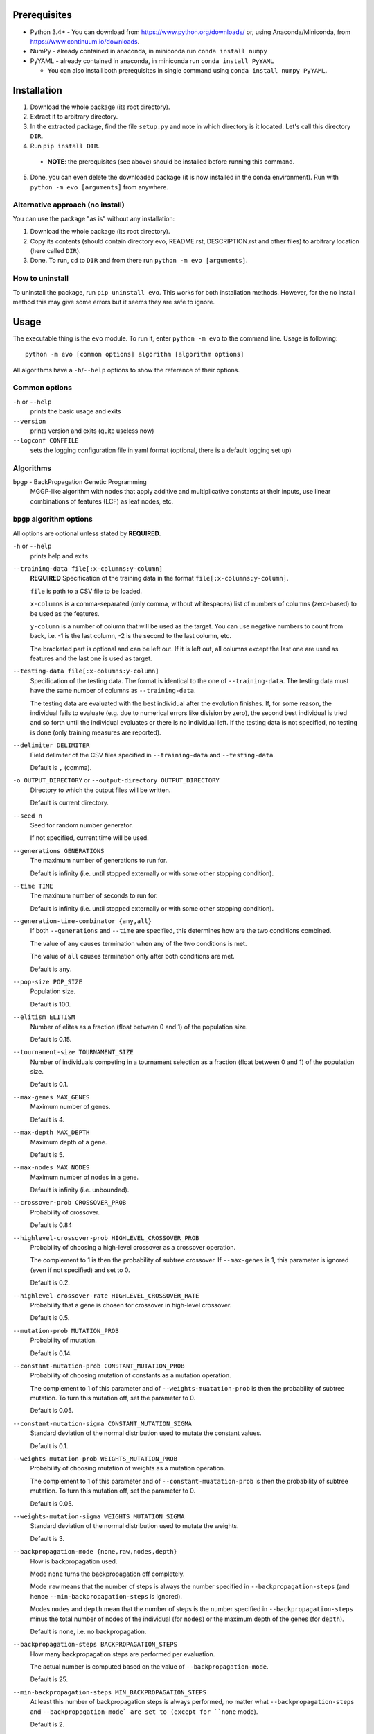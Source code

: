 Prerequisites
=============

* Python 3.4+ - You can download from https://www.python.org/downloads/
  or, using Anaconda/Miniconda, from https://www.continuum.io/downloads.
* NumPy - already contained in anaconda, in miniconda run
  ``conda install numpy``
* PyYAML - already contained in anaconda, in miniconda run
  ``conda install PyYAML``

  * You can also install both prerequisites in single command using
    ``conda install numpy PyYAML``.

Installation
============

1. Download the whole package (its root directory).
2. Extract it to arbitrary directory.
3. In the extracted package, find the file ``setup.py`` and note in which
   directory is it located. Let's call this directory ``DIR``.
4. Run ``pip install DIR``.

  * **NOTE**: the prerequisites (see above) should be installed before running
    this command.

5. Done, you can even delete the downloaded package (it is now
   installed in the conda environment).
   Run with ``python -m evo [arguments]`` from anywhere.

Alternative approach (no install)
---------------------------------

You can use the package "as is" without any installation:

#. Download the whole package (its root directory).
#. Copy its contents (should contain directory evo, README.rst,
   DESCRIPTION.rst and other files) to arbitrary location (here called
   ``DIR``).
#. Done. To run, ``cd`` to ``DIR`` and from there run
   ``python -m evo [arguments]``.

How to uninstall
----------------

To uninstall the package, run ``pip uninstall evo``.
This works for both installation methods.
However, for the no install method this may give some errors but it seems they
are safe to ignore.

Usage
=====

The executable thing is the ``evo`` module.
To run it, enter ``python -m evo`` to the command line.
Usage is following::

    python -m evo [common options] algorithm [algorithm options]

All algorithms have a ``-h``/``--help`` options to show the reference of their
options.

Common options
--------------

``-h`` or ``--help``
    prints the basic usage and exits

``--version``
    prints version and exits (quite useless now)

``--logconf CONFFILE``
    sets the logging configuration file in yaml format (optional, there is a
    default logging set up)

Algorithms
----------

``bpgp`` - BackPropagation Genetic Programming
    MGGP-like algorithm with nodes that apply additive and multiplicative
    constants at their inputs, use linear combinations of features (LCF) as
    leaf nodes, etc.

``bpgp`` algorithm options
--------------------------

All options are optional unless stated by **REQUIRED**.

``-h`` or ``--help``
    prints help and exits

``--training-data file[:x-columns:y-column]``
    **REQUIRED** Specification of the training data in the format
    ``file[:x-columns:y-column]``.

    ``file`` is path to a CSV file to be loaded.

    ``x-columns`` is a comma-separated (only comma, without whitespaces) list
    of numbers of columns (zero-based) to be used as the features.

    ``y-column`` is a number of column that will be used as the target. You can
    use negative numbers to count from back, i.e. -1 is the last column, -2 is
    the second to the last column, etc.

    The bracketed part is optional and can be left out. If it is left out, all
    columns except the last one are used as features and the last one is used as
    target.

``--testing-data file[:x-columns:y-column]``
    Specification of the testing data. The format is identical to the one of
    ``--training-data``. The testing data must have the same number of columns
    as ``--training-data``.

    The testing data are evaluated with the best individual after the evolution
    finishes. If, for some reason, the individual fails to evaluate (e.g. due to
    numerical errors like division by zero), the second best individual is tried
    and so forth until the individual evaluates or there is no individual left.
    If the testing data is not specified, no testing is done (only training
    measures are reported).

``--delimiter DELIMITER``
    Field delimiter of the CSV files specified in ``--training-data`` and
    ``--testing-data``.

    Default is ``,`` (comma).

``-o OUTPUT_DIRECTORY`` or ``--output-directory OUTPUT_DIRECTORY``
    Directory to which the output files will be written.

    Default is current directory.

``--seed n``
    Seed for random number generator.

    If not specified, current time will be used.

``--generations GENERATIONS``
    The maximum number of generations to run for.

    Default is infinity (i.e. until stopped externally or with some other
    stopping condition).

``--time TIME``
    The maximum number of seconds to run for.

    Default is infinity (i.e. until stopped externally or with some other
    stopping condition).

``--generation-time-combinator {any,all}``
    If both ``--generations`` and ``--time`` are specified, this determines how
    are the two conditions combined.

    The value of ``any`` causes termination when any of the two conditions is
    met.

    The value of ``all`` causes termination only after both conditions are met.

    Default is ``any``.

``--pop-size POP_SIZE``
    Population size.

    Default is 100.

``--elitism ELITISM``
    Number of elites as a fraction (float between 0 and 1) of the population
    size.

    Default is 0.15.

``--tournament-size TOURNAMENT_SIZE``
    Number of individuals competing in a tournament selection as a fraction
    (float between 0 and 1) of the population size.

    Default is 0.1.

``--max-genes MAX_GENES``
    Maximum number of genes.

    Default is 4.

``--max-depth MAX_DEPTH``
    Maximum depth of a gene.

    Default is 5.

``--max-nodes MAX_NODES``
    Maximum number of nodes in a gene.

    Default is infinity (i.e. unbounded).

``--crossover-prob CROSSOVER_PROB``
    Probability of crossover.

    Default is 0.84

``--highlevel-crossover-prob HIGHLEVEL_CROSSOVER_PROB``
    Probability of choosing a high-level crossover as a crossover operation.

    The complement to 1 is then the probability of subtree crossover. If
    ``--max-genes`` is 1, this parameter is ignored (even if not specified) and
    set to 0.

    Default is 0.2.

``--highlevel-crossover-rate HIGHLEVEL_CROSSOVER_RATE``
    Probability that a gene is chosen for crossover in high-level crossover.

    Default is 0.5.

``--mutation-prob MUTATION_PROB``
    Probability of mutation.

    Default is 0.14.

``--constant-mutation-prob CONSTANT_MUTATION_PROB``
    Probability of choosing mutation of constants as a mutation operation.

    The complement to 1 of this parameter and of ``--weights-muatation-prob`` is
    then the probability of subtree mutation. To turn this mutation off, set the
    parameter to 0.

    Default is 0.05.

``--constant-mutation-sigma CONSTANT_MUTATION_SIGMA``
    Standard deviation of the normal distribution used to mutate the constant
    values.

    Default is 0.1.

``--weights-mutation-prob WEIGHTS_MUTATION_PROB``
    Probability of choosing mutation of weights as a mutation operation.

    The complement to 1 of this parameter and of ``--constant-muatation-prob``
    is then the probability of subtree mutation. To turn this mutation off, set
    the parameter to 0.

    Default is 0.05.

``--weights-mutation-sigma WEIGHTS_MUTATION_SIGMA``
    Standard deviation of the normal distribution used to mutate the weights.

    Default is 3.

``--backpropagation-mode {none,raw,nodes,depth}``
    How is backpropagation used.

    Mode ``none`` turns the backpropagation off completely.

    Mode ``raw`` means that the number of steps is always the number specified
    in ``--backpropagation-steps`` (and hence ``--min-backpropagation-steps`` is
    ignored).

    Modes ``nodes`` and ``depth`` mean that the number of steps is the number
    specified in ``--backpropagation-steps`` minus the total number of nodes of
    the individual (for ``nodes``) or the maximum depth of the genes (for
    ``depth``).

    Default is ``none``, i.e. no backpropagation.

``--backpropagation-steps BACKPROPAGATION_STEPS``
    How many backpropagation steps are performed per evaluation.

    The actual number is computed based on the value of
    ``--backpropagation-mode``.

    Default is 25.

``--min-backpropagation-steps MIN_BACKPROPAGATION_STEPS``
    At least this number of backpropagation steps is always performed, no matter
    what ``--backpropagation-steps`` and ``--backpropagation-mode` are set to
    (except for ``none`` mode).

    Default is 2.

``--weighted``
    If specified, the inner nodes will be weighted, i.e. with multiplicative and
    additive weights, tunable by backpropagation and weights mutation.

``--lcf-mode {none,unsynced,synced,global}``
    How the LCFs are used.

    Mode ``none`` turns the LCFs off completely.

    Mode ``unsynced`` means that each LCF is free to change on its own (by
    backpropagation and/or mutation).

    Mode ``synced`` means that the LCFs are synchronized across the individual.

    Mode ``global`` means that the LCFs are synchronized across the whole
    population.

    Default is ``none``, i.e. no LCFs.

``--weight-init {latent,random}``
    How are weights in weighted nodes and LCFs (if they are turned on)
    initialized.

    Mode ``latent`` means that the initial values of weights are such that they
    play no role, i.e. additive weights set to zero, multiplicative weights set
    to one (or only one of them in case of LCFs).

    Mode ``random`` means that the values of weights are chosen randomly (see
    option ``--random-init-bounds``).

    Default is ``latent``.

``--weight-init-bounds lb ub``
    Bounds of the range the weights are sampled from when ``--weight-init`` is
    set to ``random``.

    Default is -10 and 10.

``--const-init-bounds lb ub``
    Bounds of the range the constants (leaf nodes) are sampled from.

    Default is -10 and 10.
